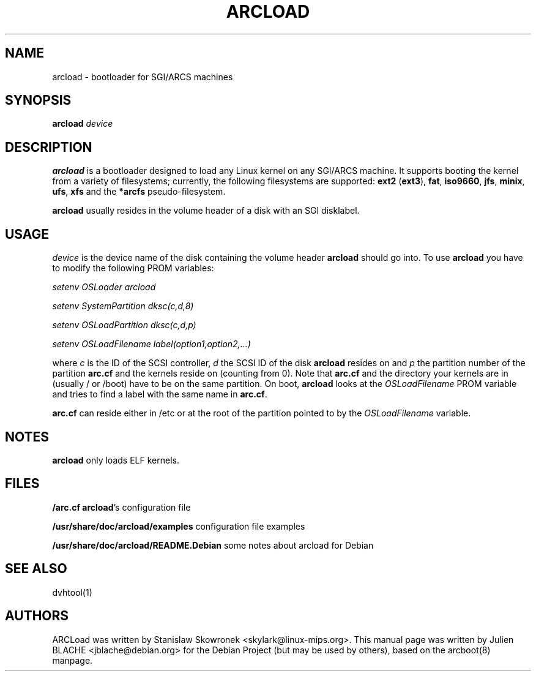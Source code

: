 .TH "ARCLOAD" "8" "25 November 2007" "" ""
.SH NAME
arcload \- bootloader for SGI/ARCS machines
.SH SYNOPSIS

\fBarcload\fR \fIdevice\fR

.SH "DESCRIPTION"
.PP
\fBarcload\fR is a bootloader designed to load any Linux kernel on any
SGI/ARCS machine. It supports booting the kernel from a variety of
filesystems; currently, the following filesystems are supported:
\fBext2\fR (\fBext3\fR), \fBfat\fR, \fBiso9660\fR, \fBjfs\fR,
\fBminix\fR, \fBufs\fR, \fBxfs\fR and the \fB*arcfs\fR
pseudo-filesystem.

\fBarcload\fP usually resides in the volume header of a disk with an
SGI disklabel.
.SH "USAGE"
.PP
\fIdevice\fR is the device name of the disk containing the volume header
\fBarcload\fR should go into. To use \fBarcload\fR you have to  modify
the following PROM variables:
.P
\fIsetenv OSLoader arcload\fR
.P
\fIsetenv SystemPartition dksc(c,d,8)\fR
.P
\fIsetenv OSLoadPartition dksc(c,d,p)\fR
.P
\fIsetenv OSLoadFilename label(option1,option2,...)\fR
.P
where \fIc\fR is the ID of the SCSI controller, \fId\fR the SCSI ID
of the disk \fBarcload\fR resides on and \fIp\fR the partition number
of the partition \fBarc.cf\fR and the kernels reside on (counting
from 0). Note that \fBarc.cf\fR and the directory your kernels are in
(usually / or /boot) have to be on the same partition.  On boot,
\fBarcload\fR looks at the \fIOSLoadFilename\fR PROM variable and
tries to find a label with the same name in \fBarc.cf\fR.

\fBarc.cf\fP can reside either in /etc or at the root of the partition pointed
to by the \fIOSLoadFilename\fP variable.

.SH "NOTES"
\fBarcload\fR only loads ELF kernels.

.SH "FILES"
.BR /arc.cf
\fBarcload\fR's configuration file
.P
.BR /usr/share/doc/arcload/examples
configuration file examples
.P
.BR /usr/share/doc/arcload/README.Debian
some notes about arcload for Debian
.PP
.SH "SEE ALSO"
.PP
dvhtool(1)

.SH "AUTHORS"
ARCLoad was written by Stanislaw Skowronek
<skylark@linux-mips.org>. This manual page was written by Julien
BLACHE <jblache@debian.org> for the Debian Project (but may be used by
others), based on the arcboot(8) manpage.
